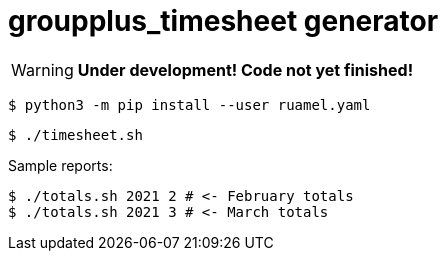 = groupplus_timesheet generator
:icons: font

WARNING: *Under development! Code not yet finished!*

----
$ python3 -m pip install --user ruamel.yaml
----

----
$ ./timesheet.sh
----

Sample reports:

----
$ ./totals.sh 2021 2 # <- February totals
$ ./totals.sh 2021 3 # <- March totals
----
